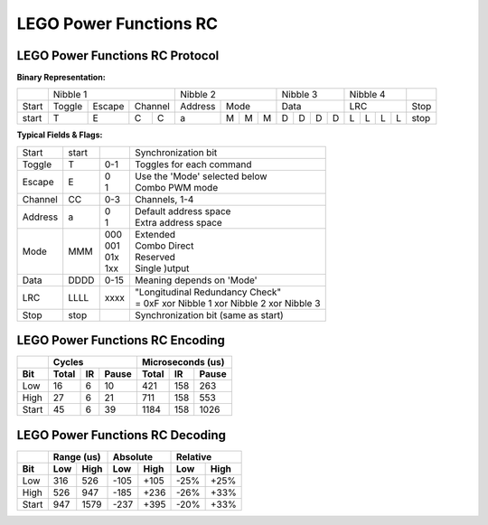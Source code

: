 LEGO Power Functions RC
=======================

LEGO Power Functions RC Protocol
--------------------------------

**Binary Representation:**

+-------+---------------------------+---------------------+---------------+---------------+------+
|       | Nibble 1                  | Nibble 2            | Nibble 3      | Nibble 4      |      |
+-------+--------+--------+---------+---------+-----------+---------------+---------------+------+
| Start | Toggle | Escape | Channel | Address | Mode      | Data          | LRC           | Stop |
+-------+--------+--------+----+----+---------+---+---+---+---+---+---+---+---+---+---+---+------+
| start |      T |      E |  C |  C |       a | M | M | M | D | D | D | D | L | L | L | L | stop |
+-------+--------+--------+----+----+---------+---+---+---+---+---+---+---+---+---+---+---+------+

**Typical Fields & Flags:**

+---------+-------+------+-----------------------------------------------+
| Start   | start |      | Synchronization bit                           |
+---------+-------+------+-----------------------------------------------+
| Toggle  | T     |  0-1 | Toggles for each command                      |
+---------+-------+------+-----------------------------------------------+
| Escape  | E     ||   0 || Use the 'Mode' selected below                |
|         |       ||   1 || Combo PWM mode                               |
+---------+-------+------+-----------------------------------------------+
| Channel | CC    |  0-3 | Channels, 1-4                                 |
+---------+-------+------+-----------------------------------------------+
| Address | a     ||   0 || Default address space                        |
|         |       ||   1 || Extra address space                          |
+---------+-------+------+-----------------------------------------------+
| Mode    | MMM   || 000 || Extended                                     |
|         |       || 001 || Combo Direct                                 |
|         |       || 01x || Reserved                                     |
|         |       || 1xx || Single )utput                                |
+---------+-------+------+-----------------------------------------------+
| Data    | DDDD  | 0-15 | Meaning depends on 'Mode'                     |
+---------+-------+------+-----------------------------------------------+
| LRC     | LLLL  | xxxx || "Longitudinal Redundancy Check"              |
|         |       |      || = 0xF xor Nibble 1 xor Nibble 2 xor Nibble 3 |
+---------+-------+------+-----------------------------------------------+
| Stop    | stop  |      | Synchronization bit (same as start)           |
+---------+-------+------+-----------------------------------------------+

LEGO Power Functions RC Encoding
--------------------------------

+-------+--------------------+---------------------+
|       | Cycles             | Microseconds (us)   |
+-------+-------+----+-------+-------+-----+-------+
| Bit   | Total | IR | Pause | Total | IR  | Pause |
+=======+=======+====+=======+=======+=====+=======+
| Low   |    16 |  6 |    10 |   421 | 158 |   263 |
+-------+-------+----+-------+-------+-----+-------+
| High  |    27 |  6 |    21 |   711 | 158 |   553 |
+-------+-------+----+-------+-------+-----+-------+
| Start |    45 |  6 |    39 |  1184 | 158 |  1026 |
+-------+-------+----+-------+-------+-----+-------+

LEGO Power Functions RC Decoding
--------------------------------

+-------+------------+-------------+-------------+
|       | Range (us) | Absolute    | Relative    |
+-------+-----+------+------+------+------+------+
| Bit   | Low | High | Low  | High | Low  | High |
+=======+=====+======+======+======+======+======+
| Low   | 316 |  526 | -105 | +105 | -25% | +25% |
+-------+-----+------+------+------+------+------+
| High  | 526 |  947 | -185 | +236 | -26% | +33% |
+-------+-----+------+------+------+------+------+
| Start | 947 | 1579 | -237 | +395 | -20% | +33% |
+-------+-----+------+------+------+------+------+
